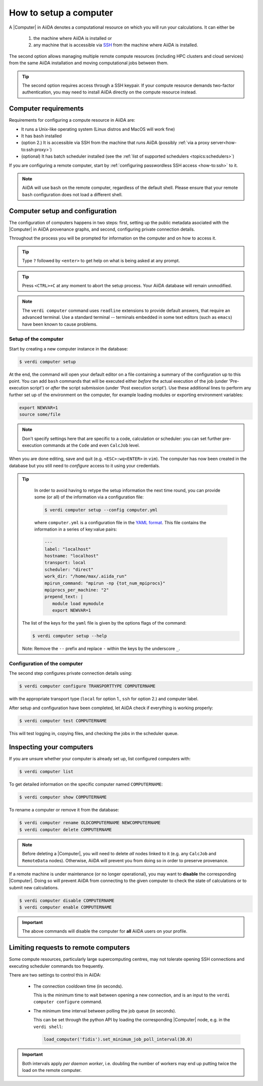 .. _how-to:setup_computer:

***********************
How to setup a computer
***********************

A |Computer| in AiiDA denotes a computational resource on which you will run your calculations.
It can either be

 1. the machine where AiiDA is installed or
 2. any machine that is accessible via `SSH <https://en.wikipedia.org/wiki/Secure_Shell>`_ from the machine where AiiDA is installed.

The second option allows managing multiple remote compute resources (including HPC clusters and cloud services) from the same AiiDA installation and moving computational jobs between them.

.. tip::

    The second option requires access through a SSH keypair.
    If your compute resource demands two-factor authentication, you may need to install AiiDA directly on the compute resource instead.

Computer requirements
=====================

Requirements for configuring a compute resource in AiiDA are:

* It runs a Unix-like operating system (Linux distros and MacOS will work fine)
* It has ``bash`` installed
* (option 2.) It is accessible via SSH from the machine that runs AiiDA (possibly :ref:`via a proxy server<how-to:ssh:proxy>`)
* (optional) It has batch scheduler installed (see the :ref:`list of supported schedulers <topics:schedulers>`)

If you are configuring a remote computer, start by :ref:`configuring passwordless SSH access <how-to:ssh>` to it.

.. note::

    AiiDA will use ``bash`` on the remote computer, regardless of the default shell.
    Please ensure that your remote ``bash`` configuration does not load a different shell.

Computer setup and configuration
================================

The configuration of computers happens in two steps: first, setting up the public metadata asociated with the |Computer| in AiiDA provenance graphs, and second, configuring private connection details.

Throughout the process you will be prompted for information on the computer and on how to access it.

.. tip::

   Type ``?`` followed by ``<enter>`` to get help on what is being asked at any prompt.

.. tip::

   Press ``<CTRL>+C`` at any moment to abort the setup process.
   Your AiiDA database will remain unmodified.

.. note::

  The ``verdi computer`` command uses ``readline`` extensions to provide default answers, that require an advanced terminal.
  Use a standard terminal -- terminals embedded in some text editors (such as ``emacs``) have been known to cause problems.

.. _how-to:setup_computer:setup:

Setup of the computer
---------------------

Start by creating a new computer instance in the database:

.. code-block:: console

   $ verdi computer setup

At the end, the command will open your default editor on a file containing a summary of the configuration up to this point.
You can add ``bash`` commands that will be executed either *before* the actual execution of the job (under 'Pre-execution script') or *after* the script submission (under 'Post execution script').
Use these additional lines to perform any further set up of the environment on the computer, for example loading modules or exporting environment variables:

.. code-block:: bash

   export NEWVAR=1
   source some/file

.. note::

   Don't specify settings here that are specific to a code, calculation or scheduler: you can set further pre-execution commands at the ``Code`` and even ``CalcJob`` level.

When you are done editing, save and quit (e.g. ``<ESC>:wq<ENTER>`` in ``vim``).
The computer has now been created in the database but you still need to *configure* access to it using your credentials.

.. tip::
    In order to avoid having to retype the setup information the next time round, you can provide some (or all) of the information via a configuration file:

    .. code-block:: console

       $ verdi computer setup --config computer.yml

    where ``computer.yml`` is a configuration file in the `YAML format <https://en.wikipedia.org/wiki/YAML#Syntax>`__.
    This file contains the information in a series of key:value pairs:

    .. code-block:: yaml

       ---
       label: "localhost"
       hostname: "localhost"
       transport: local
       scheduler: "direct"
       work_dir: "/home/max/.aiida_run"
       mpirun_command: "mpirun -np {tot_num_mpiprocs}"
       mpiprocs_per_machine: "2"
       prepend_text: |
          module load mymodule
          export NEWVAR=1

   The list of the keys for the ``yaml`` file is given by the options flags of the command:

   .. code-block:: console

      $ verdi computer setup --help

   Note: Remove the ``--`` prefix and replace ``-`` within the keys by the underscore ``_``.

.. _how-to:setup_computer:configuration:

Configuration of the computer
------------------------------

The second step configures private connection details using:

.. code-block:: console

   $ verdi computer configure TRANSPORTTYPE COMPUTERNAME

with the appropriate transport type (``local`` for option 1., ``ssh`` for option 2.) and computer label.

After setup and configuration have been completed, let AiiDA check if everything is working properly:

.. code-block:: console

   $ verdi computer test COMPUTERNAME

This will test logging in, copying files, and checking the jobs in the scheduler queue.


Inspecting your computers
=========================

If you are unsure whether your computer is already set up, list configured computers with:

.. code-block:: console

   $ verdi computer list

To get detailed information on the specific computer named ``COMPUTERNAME``:

.. code-block:: console

   $ verdi computer show COMPUTERNAME

To rename a computer or remove it from the database:

.. code-block:: console

   $ verdi computer rename OLDCOMPUTERNAME NEWCOMPUTERNAME
   $ verdi computer delete COMPUTERNAME

.. note::

   Before deleting a |Computer|, you will need to delete *all* nodes linked to it (e.g. any ``CalcJob`` and ``RemoteData`` nodes).
   Otherwise, AiiDA will prevent you from doing so in order to preserve provenance.

If a remote machine is under maintenance (or no longer operational), you may want to **disable** the corresponding |Computer|.
Doing so will prevent AiiDA from connecting to the given computer to check the state of calculations or to submit new calculations.

.. code-block:: console

   $ verdi computer disable COMPUTERNAME
   $ verdi computer enable COMPUTERNAME

.. important::

   The above commands will disable the computer for **all** AiiDA users on your profile.


Limiting requests to remote computers
=====================================

Some compute resources, particularly large supercomputing centres, may not tolerate opening SSH connections and executing scheduler commands too frequently.

There are two settings to control this in AiiDA:

  * The connection cooldown time (in seconds).

    This is the minimum time to wait between opening a new connection,
    and is an input to the ``verdi computer configure`` command.

  * The minimum time interval between polling the job queue (in seconds).

    This can be set through the python API by loading the corresponding |Computer| node, e.g. in the ``verdi shell``:

    .. code-block:: python

        load_computer('fidis').set_minimum_job_poll_interval(30.0)

.. important::

    Both intervals apply *per daemon worker*, i.e. doubling the number of workers may end up putting twice the load on the remote computer.

.. |Code| replace:: :py:class:`~aiida.orm.nodes.data.Code`
.. |Computer| replace:: :py:class:`~aiida.orm.Computer`
